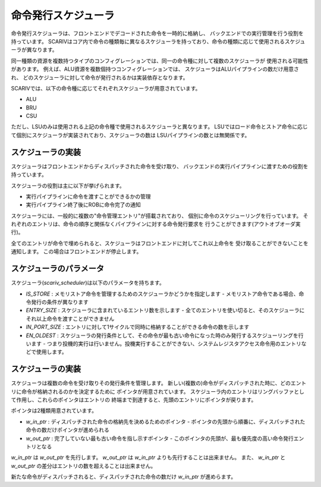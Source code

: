 .. _scheduler:

命令発行スケジューラ
====================

命令発行スケジューラは、フロントエンドでデコードされた命令を一時的に格納し、
バックエンドでの実行管理を行う役割を持っています。
SCARIVはコア内で命令の種類毎に異なるスケジューラを持っており、命令の種類に応じて使用されるスケジューラが異なります。

同一種類の資源を複数持つタイプのコンフィグレーションでは、同一の命令種に対して複数のスケジューラが
使用される可能性があります。
例えば、ALU資源を複数個持つコンフィグレーションでは、
スケジューラはALUパイプラインの数だけ用意され、
どのスケジューラに対して命令が発行されるかは実装依存となります。

SCARIVでは、以下の命令種に応じてそれぞれスケジューラが用意されています。

- ALU
- BRU
- CSU

ただし、LSUのみは使用される上記の命令種で使用されるスケジューラと異なります。
LSUではロード命令とストア命令に応じて個別にスケジューラが実装されており、スケジューラの数は
LSUパイプラインの数とは無関係です。

スケジューラの実装
------------------

スケジューラはフロントエンドからディスパッチされた命令を受け取り、
バックエンドの実行パイプラインに渡すための役割を持っています。

スケジューラの役割は主に以下が挙げられます。

- 実行パイプラインに命令を渡すことができるかの管理
- 実行パイプライン終了後にROBに命令完了の通知

スケジューラには、一般的に複数の"命令管理エントリ"が搭載されており、
個別に命令のスケジューリングを行っています。
それぞれのエントリは、命令の順序と関係なくパイプラインに対する命令発行要求を
行うことができます(アウトオブオーダ実行)。

全てのエントリが命令で埋められると、スケジューラはフロントエンドに対してこれ以上命令を
受け取ることができないことを通知します。
この場合はフロントエンドが停止します。

スケジューラのパラメータ
------------------------

スケジューラ(`scariv_scheduler`)は以下のパラメータを持ちます。

- `IS_STORE` : メモリストア命令を管理するためのスケジューラかどうかを指定します
  - メモリストア命令である場合、命令発行の条件が異なります
- `ENTRY_SIZE` : スケジューラに含まれているエントリ数を示します
  - 全てのエントリを使い切ると、そのスケジューラにそれ以上命令を渡すことができません
- `IN_PORT_SIZE` : エントリに対して1サイクルで同時に格納することができる命令の数を示します
- `EN_OLDEST` : スケジューラの発行条件として、その命令が最も古い命令になった時のみ発行するスケジューリングを行います
  - つまり投機的実行は行いません。投機実行することができない、システムレジスタアクセス命令用のエントリなどで使用します。

スケジューラの実装
------------------

スケジューラは複数の命令を受け取りその発行条件を管理します。
新しい(複数の)命令がディスパッチされた時に、どのエントリに命令が格納されるのかを決定するために
ポインタが用意されています。
スケジューラ内のエントリはリングバッファとして作用し、これらのポインタはエントリの
終端まで到達すると、先頭のエントリにポインタが戻ります。

ポインタは2種類用意されています。

- `w_in_ptr` : ディスパッチされた命令の格納先を決めるためのポインタ
  - ポインタの先頭から順番に、ディスパッチされた命令の数だけポインタが進められる
- `w_out_ptr` : 完了していない最も古い命令を指し示すポインタ
  - このポインタの先頭が、最も優先度の高い命令発行エントリとなる

`w_in_ptr` は `w_out_ptr` を先行します。
`w_out_ptr` は `w_in_ptr` よりも先行することは出来ません。
また、 `w_in_ptr` と `w_out_ptr` の差分はエントリの数を超えることは出来ません。

新たな命令がディスパッチされると、ディスパッチされた命令の数だけ `w_in_ptr` が進めらます。
